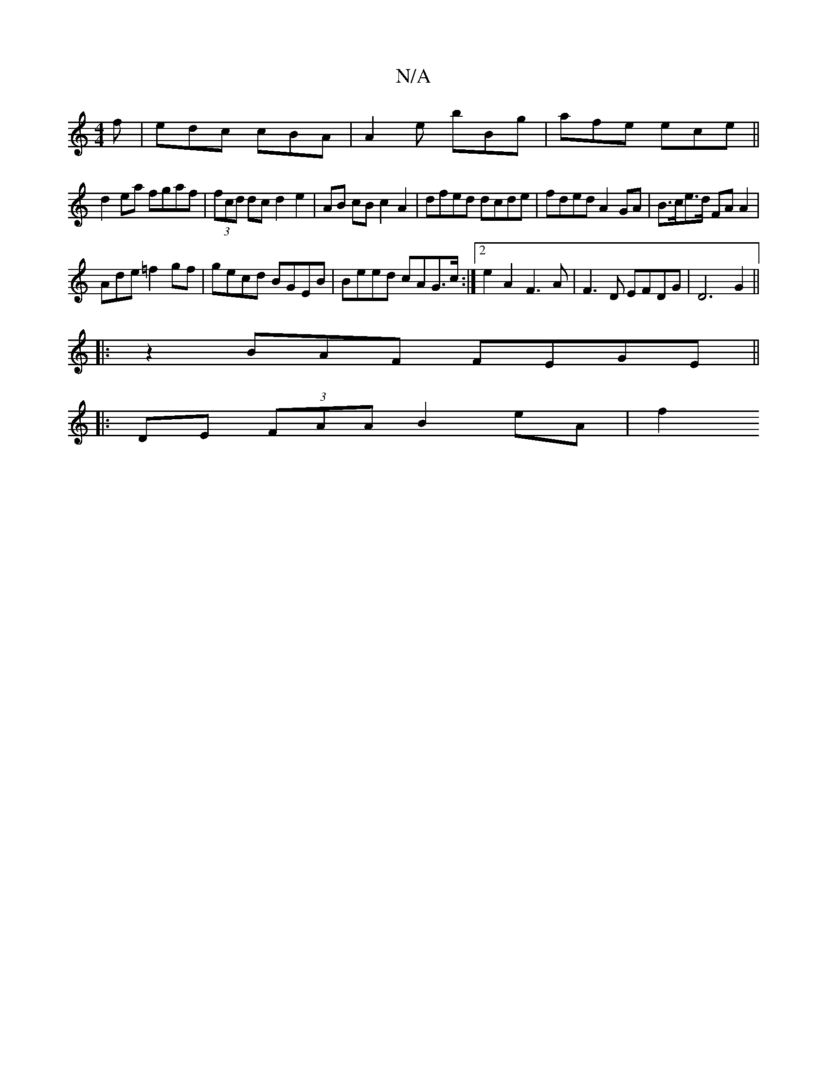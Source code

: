 X:1
T:N/A
M:4/4
R:N/A
K:Cmajor
f|edc cBA|A2e bBg|afe ece||
d2 ea fgaf|(3fcd dc d2 e2|AB cB c2 A2 | dfed dcde | fded A2GA|B>ce>d FAA2|
Ade=f2gf | gecd BGEB|Beed cAG>c:|2 e2A2F3A|F3D EFDG|D6 G2||
|:z2 BAF FEGE ||
|:DE (3FAA B2 eA |f2